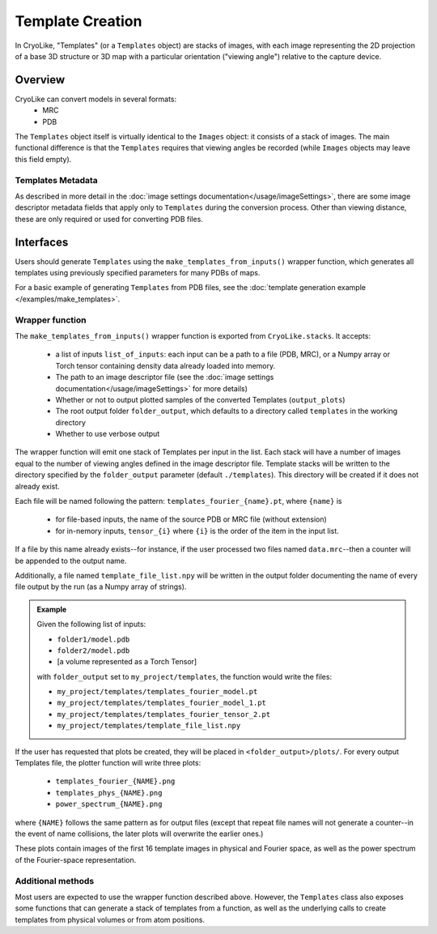 Template Creation
##############################

In CryoLike, "Templates" (or a ``Templates`` object) are stacks of
images, with each image representing the 2D projection of a
base 3D structure or 3D map with a particular orientation ("viewing angle") relative
to the capture device.

Overview
==========

CryoLike can convert models in several formats:
 - MRC
 - PDB
The ``Templates`` object itself is virtually identical to the ``Images`` object: it consists
of a stack of images. The main functional difference is that the ``Templates`` requires that
viewing angles be recorded (while ``Images`` objects may leave this field empty).


Templates Metadata
------------------

As described in more detail in the :doc:`image settings documentation</usage/imageSettings>`,
there are some image descriptor metadata fields that apply only
to ``Templates`` during the conversion process. Other than viewing distance, 
these are only required or used for converting PDB files. 


Interfaces
============

Users should generate ``Templates`` using the ``make_templates_from_inputs()``
wrapper function, which generates all templates using previously specified parameters
for many PDBs of maps.  


For a basic example of generating ``Templates`` from PDB files, see the
:doc:`template generation example </examples/make_templates>`.

Wrapper function
----------------

The ``make_templates_from_inputs()`` wrapper function is exported from
``CryoLike.stacks``. It accepts:

 - a list of inputs ``list_of_inputs``: each input can be a path to a file (PDB, MRC),
   or a Numpy array or Torch tensor containing density data already loaded into memory.
 - The path to an image descriptor file (see the
   :doc:`image settings documentation</usage/imageSettings>` for more details)
 - Whether or not to output plotted samples of the converted Templates (``output_plots``)
 - The root output folder ``folder_output``, which defaults to a directory called ``templates``
   in the working directory
 - Whether to use verbose output

The wrapper function will emit one stack of Templates per input in the list. Each stack will
have a number of images equal to the number of viewing angles defined in the image descriptor
file. Template stacks will be written to the directory specified by the ``folder_output``
parameter (default ``./templates``). This directory will be created if it does not already exist.

Each file will be named following the pattern:
``templates_fourier_{name}.pt``, where ``{name}`` is

 - for file-based inputs, the name of the source PDB or MRC file (without extension)
 - for in-nemory inputs, ``tensor_{i}`` where ``{i}`` is the order of the item in the input list.

If a file by this name already exists--for instance, if the user processed two files named
``data.mrc``--then a counter will be appended to the output name.

Additionally, a file named ``template_file_list.npy`` will be written in the output folder
documenting the name of every file output by the run (as a Numpy array of strings).

.. admonition:: Example

    Given the following list of inputs:

    - ``folder1/model.pdb``
    - ``folder2/model.pdb``
    - [a volume represented as a Torch Tensor]

    with ``folder_output`` set to ``my_project/templates``, the function would write the files:

    - ``my_project/templates/templates_fourier_model.pt``
    - ``my_project/templates/templates_fourier_model_1.pt``
    - ``my_project/templates/templates_fourier_tensor_2.pt``
    - ``my_project/templates/template_file_list.npy``

If the user has requested that plots be created, they will be placed in ``<folder_output>/plots/``.
For every output Templates file, the plotter function will write three plots:

 - ``templates_fourier_{NAME}.png``
 - ``templates_phys_{NAME}.png``
 - ``power_spectrum_{NAME}.png``

where ``{NAME}`` follows the same pattern as for output files (except that repeat file names
will not generate a counter--in the event of name collisions, the later plots will overwrite
the earlier ones.)

These plots contain images of the
first 16 template images in physical and Fourier space, as well as the power spectrum of the
Fourier-space representation.


Additional methods
------------------

Most users are expected to use the wrapper function described above. However, the
``Templates`` class also exposes some functions that can generate a stack of templates
from a function, as well as the underlying calls to create templates from physical volumes
or from atom positions. 


